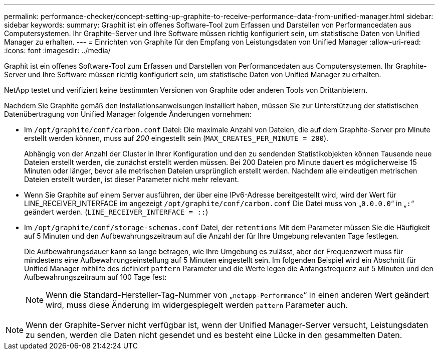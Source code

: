 ---
permalink: performance-checker/concept-setting-up-graphite-to-receive-performance-data-from-unified-manager.html 
sidebar: sidebar 
keywords:  
summary: Graphit ist ein offenes Software-Tool zum Erfassen und Darstellen von Performancedaten aus Computersystemen. Ihr Graphite-Server und Ihre Software müssen richtig konfiguriert sein, um statistische Daten von Unified Manager zu erhalten. 
---
= Einrichten von Graphite für den Empfang von Leistungsdaten von Unified Manager
:allow-uri-read: 
:icons: font
:imagesdir: ../media/


[role="lead"]
Graphit ist ein offenes Software-Tool zum Erfassen und Darstellen von Performancedaten aus Computersystemen. Ihr Graphite-Server und Ihre Software müssen richtig konfiguriert sein, um statistische Daten von Unified Manager zu erhalten.

NetApp testet und verifiziert keine bestimmten Versionen von Graphite oder anderen Tools von Drittanbietern.

Nachdem Sie Graphite gemäß den Installationsanweisungen installiert haben, müssen Sie zur Unterstützung der statistischen Datenübertragung von Unified Manager folgende Änderungen vornehmen:

* Im `/opt/graphite/conf/carbon.conf` Datei: Die maximale Anzahl von Dateien, die auf dem Graphite-Server pro Minute erstellt werden können, muss auf _200_ eingestellt sein (`MAX_CREATES_PER_MINUTE = 200`).
+
Abhängig von der Anzahl der Cluster in Ihrer Konfiguration und den zu sendenden Statistikobjekten können Tausende neue Dateien erstellt werden, die zunächst erstellt werden müssen. Bei 200 Dateien pro Minute dauert es möglicherweise 15 Minuten oder länger, bevor alle metrischen Dateien ursprünglich erstellt werden. Nachdem alle eindeutigen metrischen Dateien erstellt wurden, ist dieser Parameter nicht mehr relevant.

* Wenn Sie Graphite auf einem Server ausführen, der über eine IPv6-Adresse bereitgestellt wird, wird der Wert für LINE_RECEIVER_INTERFACE im angezeigt `/opt/graphite/conf/carbon.conf` Die Datei muss von „`0.0.0.0`“ in „`:`“ geändert werden. (`LINE_RECEIVER_INTERFACE = ::`)
* Im `/opt/graphite/conf/storage-schemas.conf` Datei, der `retentions` Mit dem Parameter müssen Sie die Häufigkeit auf 5 Minuten und den Aufbewahrungszeitraum auf die Anzahl der für Ihre Umgebung relevanten Tage festlegen.
+
Die Aufbewahrungsdauer kann so lange betragen, wie Ihre Umgebung es zulässt, aber der Frequenzwert muss für mindestens eine Aufbewahrungseinstellung auf 5 Minuten eingestellt sein. Im folgenden Beispiel wird ein Abschnitt für Unified Manager mithilfe des definiert `pattern` Parameter und die Werte legen die Anfangsfrequenz auf 5 Minuten und den Aufbewahrungszeitraum auf 100 Tage fest:

+
[NOTE]
====
Wenn die Standard-Hersteller-Tag-Nummer von „`netapp-Performance`“ in einen anderen Wert geändert wird, muss diese Änderung im widergespiegelt werden `pattern` Parameter auch.

====


[NOTE]
====
Wenn der Graphite-Server nicht verfügbar ist, wenn der Unified Manager-Server versucht, Leistungsdaten zu senden, werden die Daten nicht gesendet und es besteht eine Lücke in den gesammelten Daten.

====